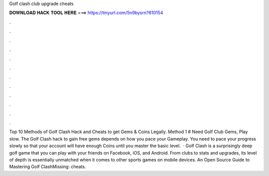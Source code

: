 Golf clash club upgrade cheats

𝐃𝐎𝐖𝐍𝐋𝐎𝐀𝐃 𝐇𝐀𝐂𝐊 𝐓𝐎𝐎𝐋 𝐇𝐄𝐑𝐄 ===> https://tinyurl.com/5n9bysrn?610154

.

.

.

.

.

.

.

.

.

.

.

.

Top 10 Methods of Golf Clash Hack and Cheats to get Gems & Coins Legally. Method 1 # Need Golf Club Gems, Play slow. The Golf Clash hack to gain free gems depends on how you pace your Gameplay. You need to pace your progress slowly so that your account will have enough Coins until you master the basic level.  · Golf Clash is a surprisingly deep golf game that you can play with your friends on Facebook, iOS, and Android. From clubs to stats and upgrades, its level of depth is essentially unmatched when it comes to other sports games on mobile devices. An Open Source Guide to Mastering Golf ClashMissing: cheats.